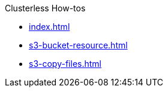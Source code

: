 .Clusterless How-tos
* xref:index.adoc[]
* xref:s3-bucket-resource.adoc[]
* xref:s3-copy-files.adoc[]
